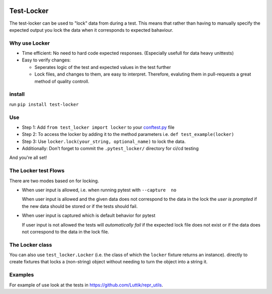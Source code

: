 .. image:: https://github.com/luttik/test-locker/workflows/CI/badge.svg
    :alt: actions batch
    :target: https://github.com/Luttik/test-locker/actions?query=workflow%3ACI+branch%3Amaster
.. image:: https://badge.fury.io/py/test-locker.svg
    :alt: pypi
    :target: https://pypi.org/project/test-locker/

.. image:: https://codecov.io/gh/Luttik/test-locker/branch/master/graph/badge.svg
    :alt: codecov
    :target: https://codecov.io/gh/luttik/test-locker

Test-Locker
-----------
The test-locker can be used to "lock" data from during a test.
This means that rather than having to manually specify the expected output
you lock the data when it corresponds to expected bahaviour.

Why use Locker
==============
- Time efficient: No need to hard code expected responses. (Especially usefull for data heavy unittests)
- Easy to verify changes: 

  - Seperates logic of the test and expected values in the test further
  - Lock files, and changes to them, are easy to interpret. 
    Therefore, evaluting them in pull-requests a great method of quality controll. 

install
=======
run ``pip install test-locker``

Use
===
- Step 1: Add ``from test_locker import locker`` to your
  `conftest.py <https://docs.pytest.org/en/2.7.3/plugins.html?highlight=re>`_ file
- Step 2: To access the locker by adding it to the method parameters i.e. ``def test_example(locker)``
- Step 3: Use ``locker.lock(your_string, optional_name)`` to lock the data.
- Additionally: Don't forget to commit the ``.pytest_locker/`` directory for ci/cd testing

And you're all set!

The Locker test Flows
=====================
There are two modes based on for locking.

- When user input is allowed, i.e. when running pytest with ``--capture  no``

  When user input is allowed and the given data does not correspond to the data in the lock
  the *user is prompted* if the new data should be stored or if the tests should fail.

- When user input is captured which is default behavior for pytest

  If user input is not allowed the tests will *automatically fail* if the expected lock file does not exist
  or if the data does not correspond to the data in the lock file.

The Locker class
================
You can also use ``test_locker.Locker`` (i.e. the class of which the ``locker`` fixture returns an instance).
directly to create fixtures that locks a (non-string) object without needing to turn the object into a string it.

Examples
========
For example of use look at the tests in `<https://github.com/Luttik/repr_utils>`_.
